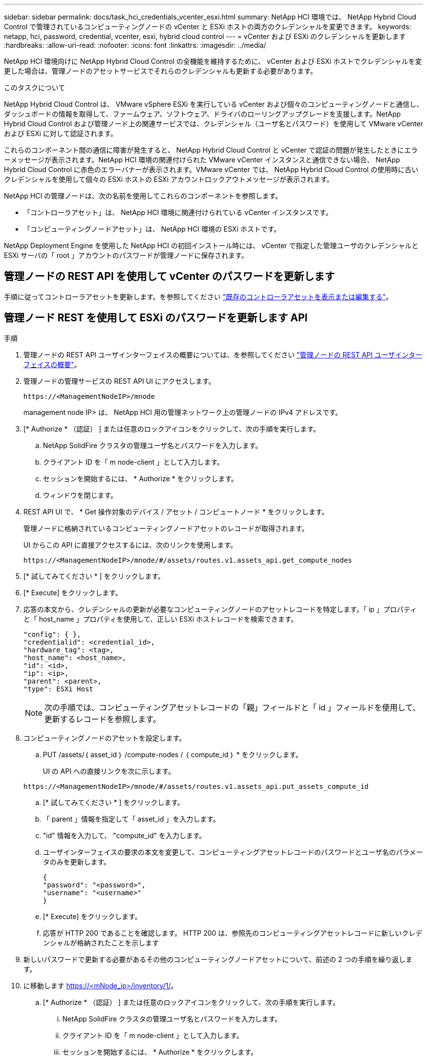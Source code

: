 ---
sidebar: sidebar 
permalink: docs/task_hci_credentials_vcenter_esxi.html 
summary: NetApp HCI 環境では、 NetApp Hybrid Cloud Control で管理されているコンピューティングノードの vCenter と ESXi ホストの両方のクレデンシャルを変更できます。 
keywords: netapp, hci, password, credential, vcenter, esxi, hybrid cloud control 
---
= vCenter および ESXi のクレデンシャルを更新します
:hardbreaks:
:allow-uri-read: 
:nofooter: 
:icons: font
:linkattrs: 
:imagesdir: ../media/


[role="lead"]
NetApp HCI 環境向けに NetApp Hybrid Cloud Control の全機能を維持するために、 vCenter および ESXi ホストでクレデンシャルを変更した場合は、管理ノードのアセットサービスでそれらのクレデンシャルも更新する必要があります。

.このタスクについて
NetApp Hybrid Cloud Control は、 VMware vSphere ESXi を実行している vCenter および個々のコンピューティングノードと通信し、ダッシュボードの情報を取得して、ファームウェア、ソフトウェア、ドライバのローリングアップグレードを支援します。NetApp Hybrid Cloud Control および管理ノード上の関連サービスでは、クレデンシャル（ユーザ名とパスワード）を使用して VMware vCenter および ESXi に対して認証されます。

これらのコンポーネント間の通信に障害が発生すると、 NetApp Hybrid Cloud Control と vCenter で認証の問題が発生したときにエラーメッセージが表示されます。NetApp HCI 環境の関連付けられた VMware vCenter インスタンスと通信できない場合、 NetApp Hybrid Cloud Control に赤色のエラーバナーが表示されます。VMware vCenter では、 NetApp Hybrid Cloud Control の使用時に古いクレデンシャルを使用して個々の ESXi ホストの ESXi アカウントロックアウトメッセージが表示されます。

NetApp HCI の管理ノードは、次の名前を使用してこれらのコンポーネントを参照します。

* 「コントローラアセット」は、 NetApp HCI 環境に関連付けられている vCenter インスタンスです。
* 「コンピューティングノードアセット」は、 NetApp HCI 環境の ESXi ホストです。


NetApp Deployment Engine を使用した NetApp HCI の初回インストール時には、 vCenter で指定した管理ユーザのクレデンシャルと ESXi サーバの「 root 」アカウントのパスワードが管理ノードに保存されます。



== 管理ノードの REST API を使用して vCenter のパスワードを更新します

手順に従ってコントローラアセットを更新します。を参照してください link:task_mnode_edit_vcenter_assets.html["既存のコントローラアセットを表示または編集する"]。



== 管理ノード REST を使用して ESXi のパスワードを更新します API

.手順
. 管理ノードの REST API ユーザインターフェイスの概要については、を参照してください link:task_mnode_work_overview_API.html["管理ノードの REST API ユーザインターフェイスの概要"]。
. 管理ノードの管理サービスの REST API UI にアクセスします。
+
[listing]
----
https://<ManagementNodeIP>/mnode
----
+
management node IP> は、 NetApp HCI 用の管理ネットワーク上の管理ノードの IPv4 アドレスです。

. [* Authorize * （認証） ] または任意のロックアイコンをクリックして、次の手順を実行します。
+
.. NetApp SolidFire クラスタの管理ユーザ名とパスワードを入力します。
.. クライアント ID を「 m node-client 」として入力します。
.. セッションを開始するには、 * Authorize * をクリックします。
.. ウィンドウを閉じます。


. REST API UI で、 * Get 操作対象のデバイス / アセット / コンピュートノード * をクリックします。
+
管理ノードに格納されているコンピューティングノードアセットのレコードが取得されます。

+
UI からこの API に直接アクセスするには、次のリンクを使用します。

+
[listing]
----
https://<ManagementNodeIP>/mnode/#/assets/routes.v1.assets_api.get_compute_nodes
----
. [* 試してみてください * ] をクリックします。
. [* Execute] をクリックします。
. 応答の本文から、クレデンシャルの更新が必要なコンピューティングノードのアセットレコードを特定します。「 ip 」プロパティと「 host_name 」プロパティを使用して、正しい ESXi ホストレコードを検索できます。
+
[listing]
----
"config": { },
"credentialid": <credential_id>,
"hardware_tag": <tag>,
"host_name": <host_name>,
"id": <id>,
"ip": <ip>,
"parent": <parent>,
"type": ESXi Host
----
+

NOTE: 次の手順では、コンピューティングアセットレコードの「親」フィールドと「 id 」フィールドを使用して、更新するレコードを参照します。

. コンピューティングノードのアセットを設定します。
+
.. PUT /assets/｛ asset_id ｝ /compute-nodes / ｛ compute_id ｝ * をクリックします。
+
UI の API への直接リンクを次に示します。

+
[listing]
----
https://<ManagementNodeIP>/mnode/#/assets/routes.v1.assets_api.put_assets_compute_id
----
.. [* 試してみてください * ] をクリックします。
.. 「 parent 」情報を指定して「 asset_id 」を入力します。
.. "id" 情報を入力して、 "compute_id" を入力します。
.. ユーザインターフェイスの要求の本文を変更して、コンピューティングアセットレコードのパスワードとユーザ名のパラメータのみを更新します。
+
[listing]
----
{
"password": "<password>",
"username": "<username>"
}
----
.. [* Execute] をクリックします。
.. 応答が HTTP 200 であることを確認します。 HTTP 200 は、参照先のコンピューティングアセットレコードに新しいクレデンシャルが格納されたことを示します


. 新しいパスワードで更新する必要があるその他のコンピューティングノードアセットについて、前述の 2 つの手順を繰り返します。
. に移動します https://<mNode_ip>/inventory/1/[]。
+
.. [* Authorize * （認証） ] または任意のロックアイコンをクリックして、次の手順を実行します。
+
... NetApp SolidFire クラスタの管理ユーザ名とパスワードを入力します。
... クライアント ID を「 m node-client 」として入力します。
... セッションを開始するには、 * Authorize * をクリックします。
... ウィンドウを閉じます。


.. REST API UI で、 * GET / Installations * をクリックします。
.. [* 試してみてください * ] をクリックします。
.. [Refresh 概要（更新の設定） ] ドロップダウンリストから [* True] を選択します。
.. [* Execute] をクリックします。
.. 応答が HTTP 200 であることを確認します。


. vCenter のアカウントロックアウトメッセージが表示されなくなるまで約 15 分待ちます。


[discrete]
== 詳細については、こちらをご覧ください

* https://docs.netapp.com/us-en/vcp/index.html["vCenter Server 向け NetApp Element プラグイン"^]
* https://www.netapp.com/hybrid-cloud/hci-documentation/["NetApp HCI のリソースページ"^]

